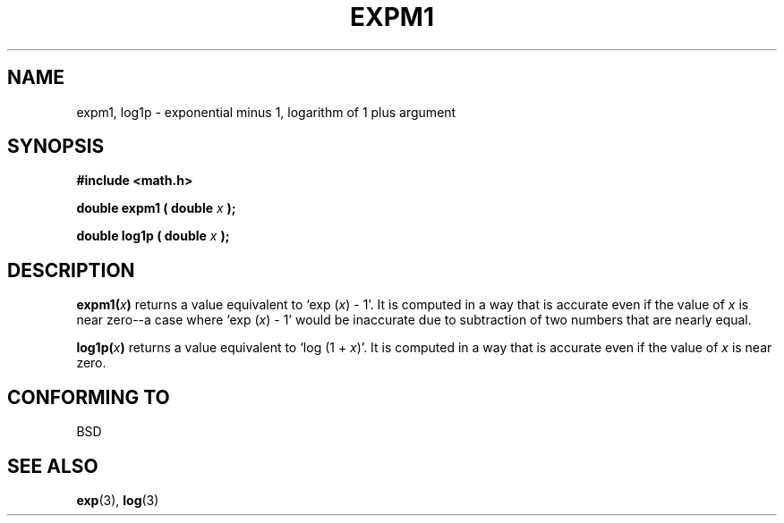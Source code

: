 .\" Copyright 1995 Jim Van Zandt <jrv@vanzandt.mv.com>
.\"
.\" Permission is granted to make and distribute verbatim copies of this
.\" manual provided the copyright notice and this permission notice are
.\" preserved on all copies.
.\"
.\" Permission is granted to copy and distribute modified versions of this
.\" manual under the conditions for verbatim copying, provided that the
.\" entire resulting derived work is distributed under the terms of a
.\" permission notice identical to this one.
.\" 
.\" Since the Linux kernel and libraries are constantly changing, this
.\" manual page may be incorrect or out-of-date.  The author(s) assume no
.\" responsibility for errors or omissions, or for damages resulting from
.\" the use of the information contained herein.  The author(s) may not
.\" have taken the same level of care in the production of this manual,
.\" which is licensed free of charge, as they might when working
.\" professionally.
.\" 
.\" Formatted or processed versions of this manual, if unaccompanied by
.\" the source, must acknowledge the copyright and authors of this work.
.\"
.TH EXPM1 3  1995-09-16 "GNU" "Linux Programmer's Manual"
.SH NAME
expm1, log1p \- exponential minus 1, logarithm of 1 plus argument
.SH SYNOPSIS
.nf
.B #include <math.h>
.sp
.BI "double expm1 ( double " x " );"
.sp
.BI "double log1p ( double " x " );"
.fi
.SH DESCRIPTION
.BI expm1( x )
returns a value equivalent to `exp (\fIx\fP) - 1'. It is
computed in a way that is accurate even if the value of \fIx\fP is near
zero--a case where `exp (\fIx\fP) - 1' would be inaccurate due to
subtraction of two numbers that are nearly equal.
.PP
.BI log1p( x )
returns a value equivalent to `log (1 + \fIx\fP)'. It is computed in a way
that is accurate even if the value of \fIx\fP is near zero.
.SH "CONFORMING TO"
BSD
.SH "SEE ALSO"
.BR exp (3),
.BR log (3)
